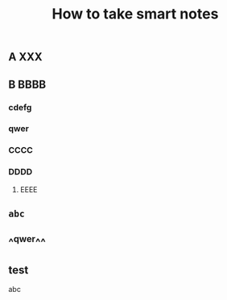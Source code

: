 #+TITLE: How to take smart notes

** 
:PROPERTIES:
:last_modified_at: 1609337624066
:background_color: #533e7d
:created_at: 1609233078964
:source: 
:type: [[book]]
:category: 
:publication_date: [[february 21, 2017]]
:author: [[sönke ahrens]]
:END:
** A XXX
** B BBBB
:PROPERTIES:
:id: 60a76aaf-f0c3-420a-a6ed-f5252022b007
:END:
*** cdefg
*** qwer
*** CCCC
*** DDDD
**** EEEE
** ~abc~
** ^^qwer^^
** test
#+BEGIN_PINNED
abc
#+END_PINNED
